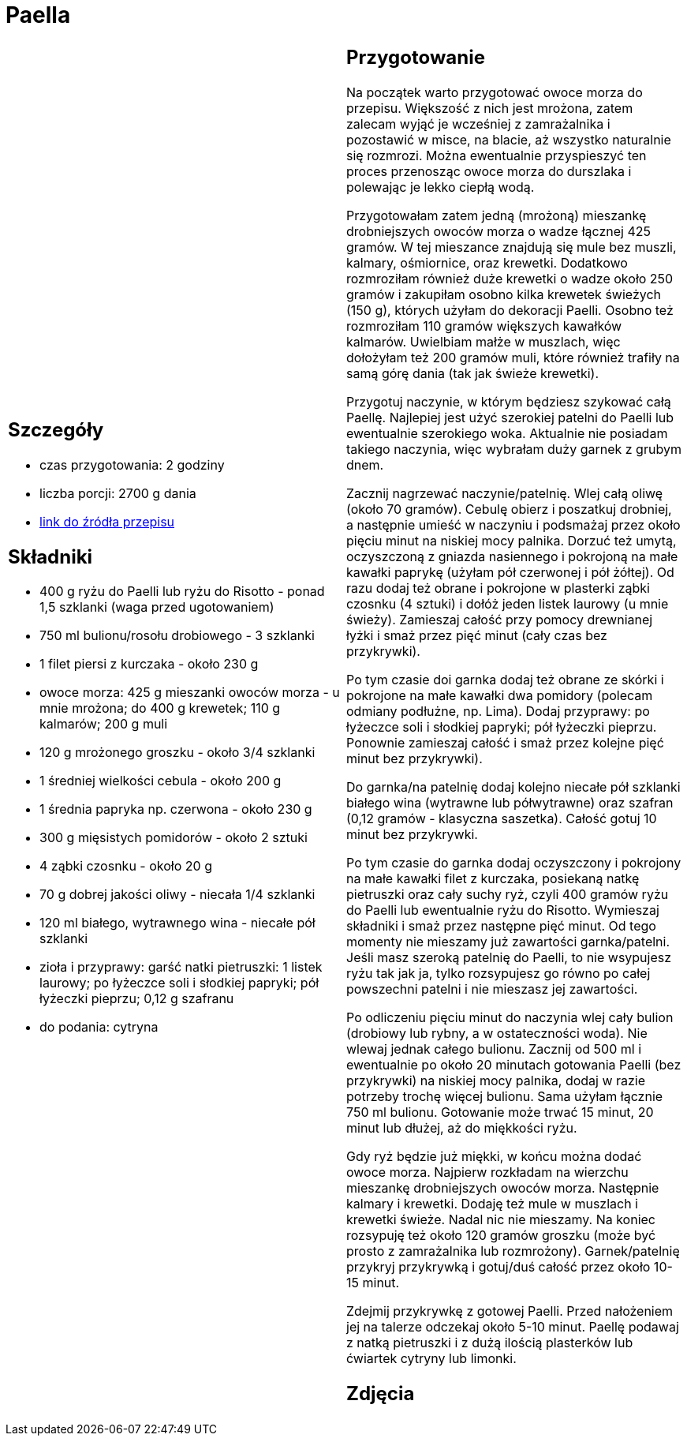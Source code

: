 = Paella

[cols=".<a,.<a"]
[frame=none]
[grid=none]
|===
|
== Szczegóły
* czas przygotowania: 2 godziny
* liczba porcji: 2700 g dania
* https://aniagotuje.pl/przepis/paella[link do źródła przepisu]

== Składniki
* 400 g ryżu do Paelli lub ryżu do Risotto - ponad 1,5 szklanki (waga przed ugotowaniem)
* 750 ml bulionu/rosołu drobiowego - 3 szklanki
* 1 filet piersi z kurczaka - około 230 g
* owoce morza: 425 g mieszanki owoców morza - u mnie mrożona; do 400 g krewetek; 110 g kalmarów; 200 g muli
* 120 g mrożonego groszku - około 3/4 szklanki
* 1 średniej wielkości cebula - około 200 g
* 1 średnia papryka np. czerwona - około 230 g
* 300 g mięsistych pomidorów - około 2 sztuki
* 4 ząbki czosnku - około 20 g
* 70 g dobrej jakości oliwy - niecała 1/4 szklanki
* 120 ml białego, wytrawnego wina - niecałe pół szklanki
* zioła i przyprawy: garść natki pietruszki: 1 listek laurowy; po łyżeczce soli i słodkiej papryki; pół łyżeczki pieprzu; 0,12 g szafranu
* do podania: cytryna

|
== Przygotowanie
Na początek warto przygotować owoce morza do przepisu. Większość z nich jest mrożona, zatem zalecam wyjąć je wcześniej z zamrażalnika i pozostawić w misce, na blacie, aż wszystko naturalnie się rozmrozi. Można ewentualnie przyspieszyć ten proces przenosząc owoce morza do durszlaka i polewając je lekko ciepłą wodą.

Przygotowałam zatem jedną (mrożoną) mieszankę drobniejszych owoców morza o wadze łącznej 425 gramów. W tej mieszance znajdują się mule bez muszli, kalmary, ośmiornice, oraz krewetki. Dodatkowo rozmroziłam również duże krewetki o wadze około 250 gramów i zakupiłam osobno kilka krewetek świeżych (150 g), których użyłam do dekoracji Paelli. Osobno też rozmroziłam 110 gramów większych kawałków kalmarów. Uwielbiam małże w muszlach, więc dołożyłam też 200 gramów muli, które również trafiły na samą górę dania (tak jak świeże krewetki). 

Przygotuj naczynie, w którym będziesz szykować całą Paellę. Najlepiej jest użyć szerokiej patelni do Paelli lub ewentualnie szerokiego woka. Aktualnie nie posiadam takiego naczynia, więc wybrałam duży garnek z grubym dnem.

Zacznij nagrzewać naczynie/patelnię. Wlej całą oliwę (około 70 gramów). Cebulę obierz i poszatkuj drobniej, a następnie umieść w naczyniu i podsmażaj przez około pięciu minut na niskiej mocy palnika. Dorzuć też umytą, oczyszczoną z gniazda nasiennego i pokrojoną na małe kawałki paprykę (użyłam pół czerwonej i pół żółtej). Od razu dodaj też obrane i pokrojone w plasterki ząbki czosnku (4 sztuki) i dołóż jeden listek laurowy (u mnie świeży). Zamieszaj całość przy pomocy drewnianej łyżki i smaż przez pięć minut (cały czas bez przykrywki).

Po tym czasie doi garnka dodaj też obrane ze skórki i pokrojone na małe kawałki dwa pomidory (polecam odmiany podłużne, np. Lima). Dodaj przyprawy: po łyżeczce soli i słodkiej papryki; pół łyżeczki pieprzu. Ponownie zamieszaj całość i smaż przez kolejne pięć minut bez przykrywki).

Do garnka/na patelnię dodaj kolejno niecałe pół szklanki białego wina (wytrawne lub półwytrawne) oraz szafran (0,12 gramów - klasyczna saszetka). Całość gotuj 10 minut bez przykrywki.

Po tym czasie do garnka dodaj oczyszczony i pokrojony na małe kawałki filet z kurczaka, posiekaną natkę pietruszki oraz cały suchy ryż, czyli 400 gramów ryżu do Paelli lub ewentualnie ryżu do Risotto. Wymieszaj składniki i smaż przez następne pięć minut. Od tego momenty nie mieszamy już zawartości garnka/patelni. Jeśli masz szeroką patelnię do Paelli, to nie wsypujesz ryżu tak jak ja, tylko rozsypujesz go równo po całej powszechni patelni i nie mieszasz jej zawartości.

Po odliczeniu pięciu minut do naczynia wlej cały bulion (drobiowy lub rybny, a w ostateczności woda). Nie wlewaj jednak całego bulionu. Zacznij od 500 ml i ewentualnie po około 20 minutach gotowania Paelli (bez przykrywki) na niskiej mocy palnika, dodaj w razie potrzeby trochę więcej bulionu. Sama użyłam łącznie 750 ml bulionu. Gotowanie może trwać 15 minut, 20 minut lub dłużej, aż do miękkości ryżu.

Gdy ryż będzie już miękki, w końcu można dodać owoce morza. Najpierw rozkładam na wierzchu mieszankę drobniejszych owoców morza. Następnie kalmary i krewetki. Dodaję też mule w muszlach i krewetki świeże. Nadal nic nie mieszamy. Na koniec rozsypuję też około 120 gramów groszku (może być prosto z zamrażalnika lub rozmrożony). Garnek/patelnię przykryj przykrywką i gotuj/duś całość przez około 10-15 minut.

Zdejmij przykrywkę z gotowej Paelli. Przed nałożeniem jej na talerze odczekaj około 5-10 minut. Paellę podawaj z natką pietruszki i z dużą ilością plasterków lub ćwiartek cytryny lub limonki.

== Zdjęcia
|===
